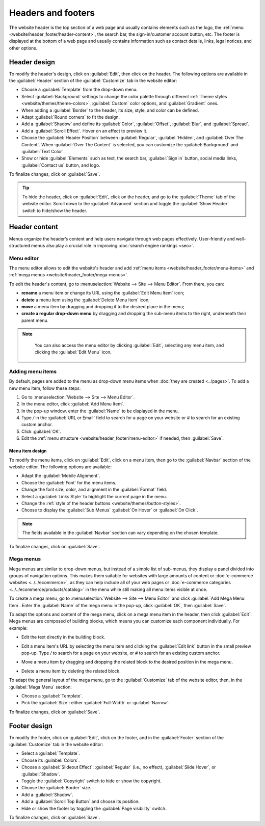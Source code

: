 ===================
Headers and footers
===================

The website header is the top section of a web page and usually contains elements such as the logo,
the :ref:`menu <website/header_footer/header-content>`, the search bar, the sign-in/customer account
button, etc. The footer is displayed at the bottom of a web page and usually contains information
such as contact details, links, legal notices, and other options.

Header design
=============

To modify the header's design, click on :guilabel:`Edit`, then click on the header. The following
options are available in the :guilabel:`Header` section of the :guilabel:`Customize` tab in the
website editor:

- Choose a :guilabel:`Template` from the drop-down menu.
- Select :guilabel:`Background` settings to change the color palette through different
  :ref:`Theme styles <website/themes/theme-colors>`, :guilabel:`Custom` color options, and
  :guilabel:`Gradient` ones.
- When adding a :guilabel:`Border` to the header, its size, style, and color can be defined.
- Adapt :guilabel:`Round corners` to fit the design.
- Add a :guilabel:`Shadow` and define its :guilabel:`Color`, :guilabel:`Offset`, :guilabel:`Blur`,
  and :guilabel:`Spread`.
- Add a :guilabel:`Scroll Effect`. Hover on an effect to preview it.
- Choose the :guilabel:`Header Position` between :guilabel:`Regular`, :guilabel:`Hidden`, and
  :guilabel:`Over The Content`. When :guilabel:`Over The Content` is selected, you can customize
  the :guilabel:`Background` and :guilabel:`Text Color`.
- Show or hide :guilabel:`Elements` such as text, the search bar, :guilabel:`Sign in` button, social
  media links, :guilabel:`Contact us` button, and logo.

To finalize changes, click on :guilabel:`Save`.

.. tip::
   To hide the header, click on :guilabel:`Edit`, click on the header, and go to the
   :guilabel:`Theme` tab of the website editor. Scroll down to the :guilabel:`Advanced` section and
   toggle the :guilabel:`Show Header` switch to hide/show the header.

.. _website/header_footer/header-content:

Header content
==============

Menus organize the header’s content and help users navigate through web pages effectively.
User-friendly and well-structured menus also play a crucial role in improving
:doc:`search engine rankings <seo>`.

.. _website/header_footer/menu-editor:

Menu editor
-----------

The menu editor allows to edit the website's header and add
:ref:`menu items <website/header_footer/menu-items>` and
:ref:`mega menus <website/header_footer/mega-menus>`.

To edit the header's content, go to :menuselection:`Website --> Site --> Menu Editor`. From there,
you can:

- **rename** a menu item or change its URL using the :guilabel:`Edit Menu Item` icon;
- **delete** a menu item using the :guilabel:`Delete Menu Item` icon;
- **move** a menu item by dragging and dropping it to the desired place in the menu;
- **create a regular drop-down menu** by dragging and dropping the sub-menu items to the right,
  underneath their parent menu.

.. image:: header_footer/menu-editor.png
   :alt: Menu editor with sub-menus

.. note::
   You can also access the menu editor by clicking :guilabel:`Edit`, selecting any menu item, and
   clicking the :guilabel:`Edit Menu` icon.

  .. image:: header_footer/edit-menu-icon.png
     :alt: Access the Menu editor while in Edit mode.

.. _website/header_footer/menu-items:

Adding menu items
-----------------

By default, pages are added to the menu as drop-down menu items when
:doc:`they are created <../pages>`. To add a new menu item, follow these steps:

#. Go to :menuselection:`Website --> Site --> Menu Editor`.
#. In the menu editor, click :guilabel:`Add Menu Item`.
#. In the pop-up window, enter the :guilabel:`Name` to be displayed in the menu.
#. Type `/` in the :guilabel:`URL or Email` field to search for a page on your website or `#` to
   search for an existing custom anchor.
#. Click :guilabel:`OK`.
#. Edit the :ref:`menu structure <website/header_footer/menu-editor>` if needed, then
   :guilabel:`Save`.

Menu item design
~~~~~~~~~~~~~~~~

To modify the menu items, click on :guilabel:`Edit`, click on a menu item, then go to the
:guilabel:`Navbar` section of the website editor. The following options are available:

- Adapt the :guilabel:`Mobile Alignment`.
- Choose the :guilabel:`Font` for the menu items.
- Change the font size, color, and alignment in the :guilabel:`Format` field.
- Select a :guilabel:`Links Style` to highlight the current page in the menu.
- Change the :ref:`style of the header buttons <website/themes/button-styles>`.
- Choose to display the :guilabel:`Sub Menus` :guilabel:`On Hover` or :guilabel:`On Click`.

.. note::
   The fields available in the :guilabel:`Navbar` section can vary depending on the chosen template.

To finalize changes, click on :guilabel:`Save`.

.. _website/header_footer/mega-menus:

Mega menus
----------

Mega menus are similar to drop-down menus, but instead of a simple list of sub-menus, they display a
panel divided into groups of navigation options. This makes them suitable for websites with large
amounts of content or :doc:`e-commerce websites <../../ecommerce>`, as they can help include all of
your web pages or :doc:`e-commerce categories <../../ecommerce/products/catalog>` in the menu while
still making all menu items visible at once.

.. image:: header_footer/mega-menu.png
   :alt: Mega menu in the navigation bar.

To create a mega menu, go to :menuselection:`Website --> Site --> Menu Editor` and click
:guilabel:`Add Mega Menu Item`. Enter the :guilabel:`Name` of the mega menu in the pop-up, click
:guilabel:`OK`, then :guilabel:`Save`.

To adapt the options and content of the mega menu, click on a mega menu item in the header, then
click :guilabel:`Edit`. Mega menus are composed of building blocks, which means you can customize
each component individually. For example:

- Edit the text directly in the building block.
- Edit a menu item's URL by selecting the menu item and clicking the :guilabel:`Edit link` button
  in the small preview pop-up. Type `/` to search for a page on your website, or `#` to search for
  an existing custom anchor.

  .. image:: header_footer/mega-menu-option.png
     :alt: Edit a mega menu option.

- Move a menu item by dragging and dropping the related block to the desired position in the mega
  menu.
- Delete a menu item by deleting the related block.

To adapt the general layout of the mega menu, go to the :guilabel:`Customize` tab of the website
editor, then, in the :guilabel:`Mega Menu` section:

- Choose a :guilabel:`Template`.
- Pick the :guilabel:`Size`: either :guilabel:`Full-Width` or :guilabel:`Narrow`.

To finalize changes, click on :guilabel:`Save`.

Footer design
=============

To modify the footer, click on :guilabel:`Edit`, click on the footer, and in the :guilabel:`Footer`
section of the :guilabel:`Customize` tab in the website editor:

- Select a :guilabel:`Template`.
- Choose its :guilabel:`Colors`.
- Choose a :guilabel:`Slideout Effect`: :guilabel:`Regular` (i.e., no effect),
  :guilabel:`Slide Hover`, or :guilabel:`Shadow`.
- Toggle the :guilabel:`Copyright` switch to hide or show the copyright.
- Choose the :guilabel:`Border` size.
- Add a :guilabel:`Shadow`.
- Add a :guilabel:`Scroll Top Button` and choose its position.
- Hide or show the footer by toggling the :guilabel:`Page visibility` switch.

To finalize changes, click on :guilabel:`Save`.
